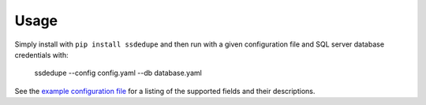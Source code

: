 =====
Usage
=====

Simply install with ``pip install ssdedupe`` and then run with a given
configuration file and SQL server database credentials with:

    ssdedupe --config config.yaml --db database.yaml

See the `example configuration file <https://github.com/melvin15may/ssdedupe/blob/master/config.yaml>`_
for a listing of the supported fields and their descriptions.
